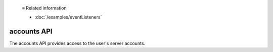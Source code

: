   ≡ Related information

  * :doc:`/examples/eventListeners`
  
============
accounts API
============

The accounts API provides access to the user's server accounts.
